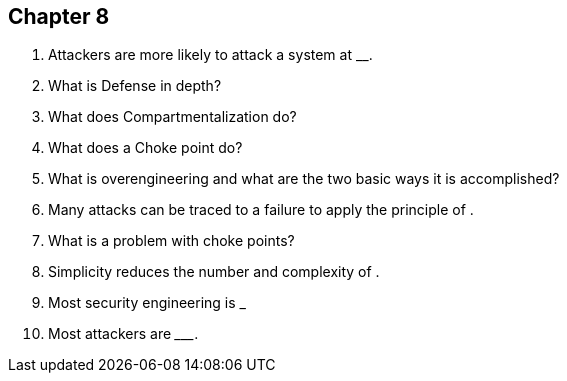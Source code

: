 == Chapter 8

1. Attackers are more likely to attack a system at _____ _______.

2. What is Defense in depth?

3. What does Compartmentalization do?

4. What does a Choke point do?

5. What is overengineering and what are the two basic ways it is accomplished?

6. Many attacks can be traced to a failure to apply the principle of ____________________.

7. What is a problem with choke points?

8. Simplicity reduces the number and complexity of _______ _______.

9. Most security engineering is ___________

10. Most attackers are _________.
